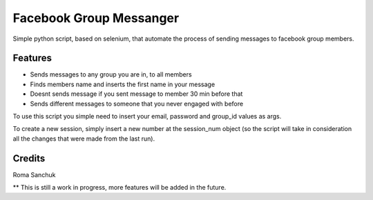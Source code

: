 =======
Facebook Group Messanger
=======



Simple python script, based on selenium,
that automate the process of sending messages to facebook group members.


Features
--------

* Sends messages to any group you are in, to all members
* Finds members name and inserts the first name in your message
* Doesnt sends message if you sent message to member 30 min before that
* Sends different messages to someone that you never engaged with before

To use this script you simple need to insert your email, password and group_id values as args.

To create a new session, simply insert a new number at the session_num object (so the script will take in consideration
all the changes that were made from the last run).

Credits
-------

Roma Sanchuk

** This is still a work in progress, more features will be added in the future.
